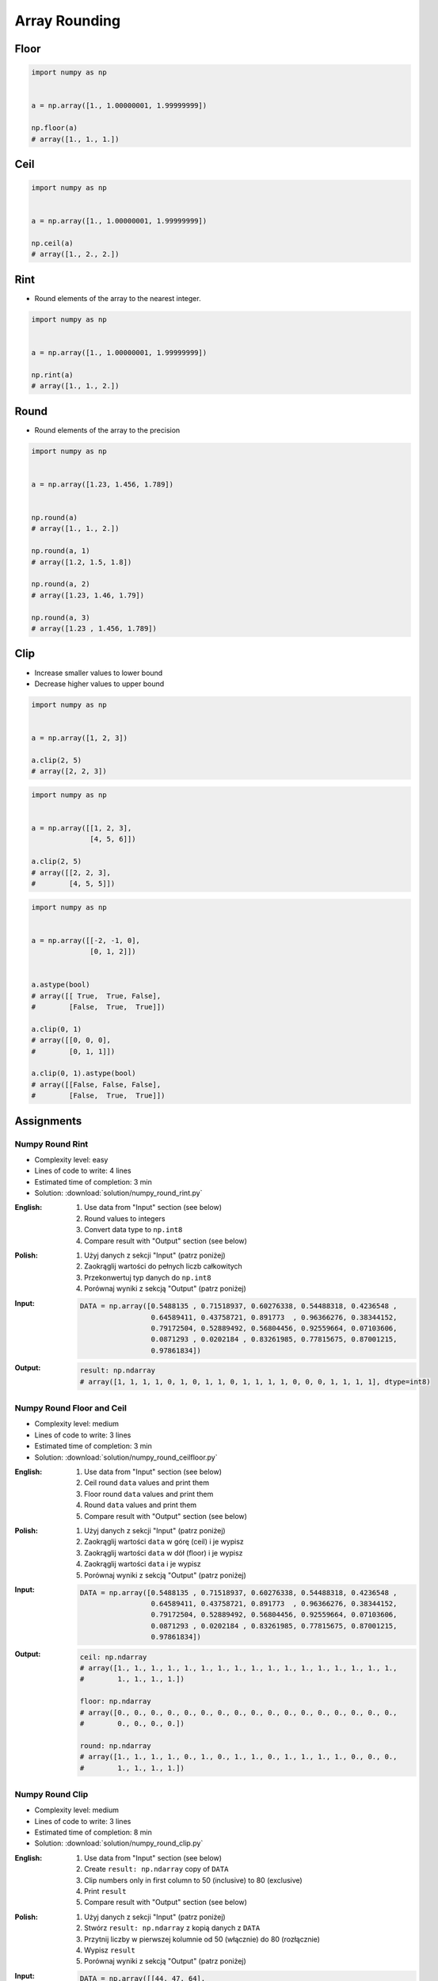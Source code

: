**************
Array Rounding
**************


Floor
=====
.. code-block:: python

    import numpy as np


    a = np.array([1., 1.00000001, 1.99999999])

    np.floor(a)
    # array([1., 1., 1.])


Ceil
====
.. code-block:: python

    import numpy as np


    a = np.array([1., 1.00000001, 1.99999999])

    np.ceil(a)
    # array([1., 2., 2.])


Rint
====
* Round elements of the array to the nearest integer.

.. code-block:: python

    import numpy as np


    a = np.array([1., 1.00000001, 1.99999999])

    np.rint(a)
    # array([1., 1., 2.])


Round
=====
* Round elements of the array to the precision

.. code-block:: python

    import numpy as np


    a = np.array([1.23, 1.456, 1.789])


    np.round(a)
    # array([1., 1., 2.])

    np.round(a, 1)
    # array([1.2, 1.5, 1.8])

    np.round(a, 2)
    # array([1.23, 1.46, 1.79])

    np.round(a, 3)
    # array([1.23 , 1.456, 1.789])


Clip
====
* Increase smaller values to lower bound
* Decrease higher values to upper bound

.. code-block:: python

    import numpy as np


    a = np.array([1, 2, 3])

    a.clip(2, 5)
    # array([2, 2, 3])

.. code-block:: python

    import numpy as np


    a = np.array([[1, 2, 3],
                  [4, 5, 6]])

    a.clip(2, 5)
    # array([[2, 2, 3],
    #        [4, 5, 5]])

.. code-block:: python

    import numpy as np


    a = np.array([[-2, -1, 0],
                  [0, 1, 2]])


    a.astype(bool)
    # array([[ True,  True, False],
    #        [False,  True,  True]])

    a.clip(0, 1)
    # array([[0, 0, 0],
    #        [0, 1, 1]])

    a.clip(0, 1).astype(bool)
    # array([[False, False, False],
    #        [False,  True,  True]])


Assignments
===========

Numpy Round Rint
----------------
* Complexity level: easy
* Lines of code to write: 4 lines
* Estimated time of completion: 3 min
* Solution: :download:`solution/numpy_round_rint.py`

:English:
    #. Use data from "Input" section (see below)
    #. Round values to integers
    #. Convert data type to ``np.int8``
    #. Compare result with "Output" section (see below)

:Polish:
    #. Użyj danych z sekcji "Input" (patrz poniżej)
    #. Zaokrąglij wartości do pełnych liczb całkowitych
    #. Przekonwertuj typ danych do ``np.int8``
    #. Porównaj wyniki z sekcją "Output" (patrz poniżej)

:Input:
    .. code-block:: python

        DATA = np.array([0.5488135 , 0.71518937, 0.60276338, 0.54488318, 0.4236548 ,
                         0.64589411, 0.43758721, 0.891773  , 0.96366276, 0.38344152,
                         0.79172504, 0.52889492, 0.56804456, 0.92559664, 0.07103606,
                         0.0871293 , 0.0202184 , 0.83261985, 0.77815675, 0.87001215,
                         0.97861834])

:Output:
    .. code-block:: python

        result: np.ndarray
        # array([1, 1, 1, 1, 0, 1, 0, 1, 1, 0, 1, 1, 1, 1, 0, 0, 0, 1, 1, 1, 1], dtype=int8)

Numpy Round Floor and Ceil
--------------------------
* Complexity level: medium
* Lines of code to write: 3 lines
* Estimated time of completion: 3 min
* Solution: :download:`solution/numpy_round_ceilfloor.py`

:English:
    #. Use data from "Input" section (see below)
    #. Ceil round ``data`` values and print them
    #. Floor round ``data`` values and print them
    #. Round ``data`` values and print them
    #. Compare result with "Output" section (see below)

:Polish:
    #. Użyj danych z sekcji "Input" (patrz poniżej)
    #. Zaokrąglij wartości ``data`` w górę (ceil) i je wypisz
    #. Zaokrąglij wartości ``data`` w dół (floor) i je wypisz
    #. Zaokrąglij wartości ``data`` i je wypisz
    #. Porównaj wyniki z sekcją "Output" (patrz poniżej)

:Input:
    .. code-block:: python

        DATA = np.array([0.5488135 , 0.71518937, 0.60276338, 0.54488318, 0.4236548 ,
                         0.64589411, 0.43758721, 0.891773  , 0.96366276, 0.38344152,
                         0.79172504, 0.52889492, 0.56804456, 0.92559664, 0.07103606,
                         0.0871293 , 0.0202184 , 0.83261985, 0.77815675, 0.87001215,
                         0.97861834])

:Output:
    .. code-block:: python

        ceil: np.ndarray
        # array([1., 1., 1., 1., 1., 1., 1., 1., 1., 1., 1., 1., 1., 1., 1., 1., 1.,
        #        1., 1., 1., 1.])

        floor: np.ndarray
        # array([0., 0., 0., 0., 0., 0., 0., 0., 0., 0., 0., 0., 0., 0., 0., 0., 0.,
        #        0., 0., 0., 0.])

        round: np.ndarray
        # array([1., 1., 1., 1., 0., 1., 0., 1., 1., 0., 1., 1., 1., 1., 0., 0., 0.,
        #        1., 1., 1., 1.])

Numpy Round Clip
----------------
* Complexity level: medium
* Lines of code to write: 3 lines
* Estimated time of completion: 8 min
* Solution: :download:`solution/numpy_round_clip.py`

:English:
    #. Use data from "Input" section (see below)
    #. Create ``result: np.ndarray`` copy of ``DATA``
    #. Clip numbers only in first column to 50 (inclusive) to 80 (exclusive)
    #. Print ``result``
    #. Compare result with "Output" section (see below)

:Polish:
    #. Użyj danych z sekcji "Input" (patrz poniżej)
    #. Stwórz ``result: np.ndarray`` z kopią danych z ``DATA``
    #. Przytnij liczby w pierwszej kolumnie od 50 (włącznie) do 80 (rozłącznie)
    #. Wypisz ``result``
    #. Porównaj wyniki z sekcją "Output" (patrz poniżej)

:Input:
    .. code-block:: python

        DATA = np.array([[44, 47, 64],
                         [67, 67,  9],
                         [83, 21, 36],
                         [87, 70, 88],
                         [88, 12, 58],
                         [65, 39, 87],
                         [46, 88, 81]])

:Output:
    .. code-block:: python

        result: np.ndarray
        # array([[50, 47, 64],
        #        [67, 67,  9],
        #        [79, 21, 36],
        #        [79, 70, 88],
        #        [79, 12, 58],
        #        [65, 39, 87],
        #        [50, 88, 81]])
